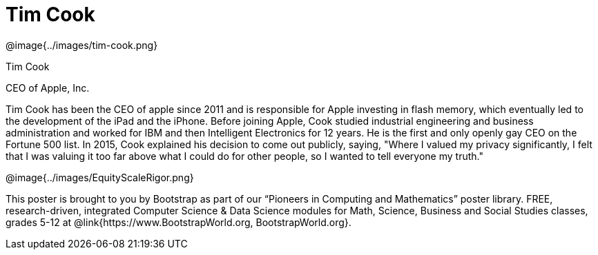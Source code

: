 = Tim Cook

++++
<style>
@import url("../../../lib/pioneers.css");
</style>
++++

[.posterImage]
@image{../images/tim-cook.png}

[.name]
Tim Cook

[.title]
CEO of Apple, Inc.

[.text]
Tim Cook has been the CEO of apple since 2011 and is responsible for Apple investing in flash memory, which eventually led to the development of the iPad and the iPhone. Before joining Apple, Cook studied industrial engineering and business administration and worked for IBM and then Intelligent Electronics for 12 years. He is the first and only openly gay CEO on the Fortune 500 list. In 2015, Cook explained his decision to come out publicly, saying, "Where I valued my privacy significantly, I felt that I was valuing it too far above what I could do for other people, so I wanted to tell everyone my truth."

[.footer]
--
@image{../images/EquityScaleRigor.png}

This poster is brought to you by Bootstrap as part of our “Pioneers in Computing and Mathematics” poster library. FREE, research-driven, integrated Computer Science & Data Science modules for Math, Science, Business and Social Studies classes, grades 5-12 at @link{https://www.BootstrapWorld.org, BootstrapWorld.org}.
--
